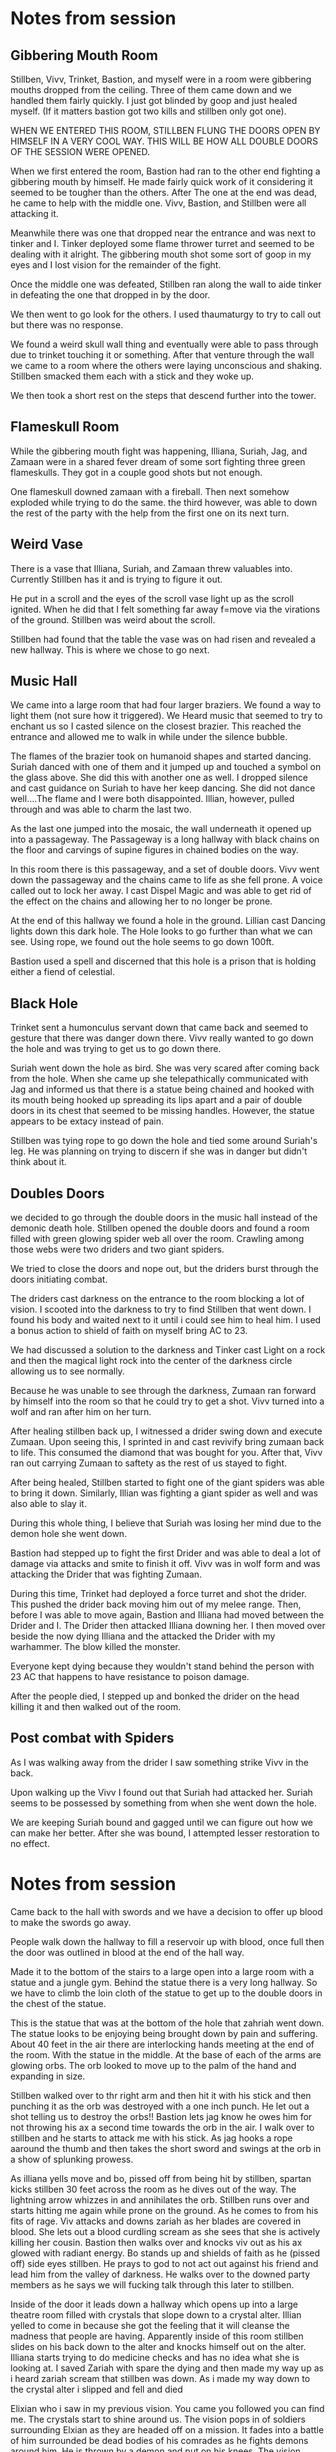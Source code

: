 #+STARTUP: content showstars indent
#+FILETAGS: dnd notes bo grimspine

* Notes from session
** Gibbering Mouth Room
Stillben, Vivv, Trinket, Bastion, and myself were in a room were gibbering
mouths dropped from the ceiling. Three of them came down and we handled them
fairly quickly. I just got blinded by goop and just healed myself. (If it
matters bastion got two kills and stillben only got one).

WHEN WE ENTERED THIS ROOM, STILLBEN FLUNG THE DOORS OPEN BY HIMSELF IN A VERY
COOL WAY. THIS WILL BE HOW ALL DOUBLE DOORS OF THE SESSION WERE OPENED.

When we first entered the room, Bastion had ran to the other end fighting a
gibbering mouth by himself. He made fairly quick work of it considering it
seemed to be tougher than the others. After The one at the end was dead, he came
to help with the middle one. Vivv, Bastion, and Stillben were all attacking it.

Meanwhile there was one that dropped near the entrance and was next to tinker
and I. Tinker deployed some flame thrower turret and seemed to be dealing with
it alright. The gibbering mouth shot some sort of goop in my eyes and I lost
vision for the remainder of the fight.

Once the middle one was defeated, Stillben ran along the wall to aide tinker in
defeating the one that dropped in by the door.

We then went to go look for the others. I used thaumaturgy to try to call out
but there was no response.

We found a weird skull wall thing and eventually were able to pass through due
to trinket touching it or something. After that venture through the wall we
came to a room where the others were laying unconscious and shaking. Stillben
smacked them each with a stick and they woke up.

We then took a short rest on the steps that descend further into the tower.

** Flameskull Room
While the gibbering mouth fight was happening, Illiana, Suriah, Jag, and Zamaan
were in a shared fever dream of some sort fighting three green flameskulls. They
got in a couple good shots but not enough.

One flameskull downed zamaan with a fireball. Then next somehow exploded while
trying to do the same. the third however, was able to down the rest of the party
with the help from the first one on its next turn.

** Weird Vase
There is a vase that Illiana, Suriah, and Zamaan threw valuables into. Currently
Stillben has it and is trying to figure it out.

He put in a scroll and the eyes of the scroll vase light up as the scroll
ignited. When he did that I felt something far away f=move via the virations of
the ground. Stillben was weird about the scroll.

Stillben had found that the table the vase was on had risen and revealed a new
hallway. This is where we chose to go next.

** Music Hall
We came into a large room that had four larger braziers. We found a way to light
them (not sure how it triggered). We Heard music that seemed to try to enchant
us so I casted silence on the closest brazier. This reached the entrance and
allowed me to walk in while under the silence bubble.

The flames of the brazier took on humanoid shapes and started dancing. Suriah
danced with one of them and it jumped up and touched a symbol on the glass
above. She did this with another one as well. I dropped silence and cast
guidance on Suriah to have her keep dancing. She did not dance well....The flame
and I were both disappointed. Illian, however, pulled through and was able to
charm the last two.

As the last one jumped into the mosaic, the wall underneath it opened up into a
passageway. The Passageway is a long hallway with black chains on the floor and
carvings of supine figures in chained bodies on the way.

In this room there is this passageway, and a set of double doors. Vivv went down
the passageway and the chains came to life as she fell prone. A voice called out
to lock her away. I cast Dispel Magic and was able to get rid of the effect on
the chains and allowing her to no longer be prone.

At the end of this hallway we found a hole in the ground. Lillian cast Dancing
lights down this dark hole. The Hole looks to go further than what we can see.
Using rope, we found out the hole seems to go down 100ft.

Bastion used a spell and discerned that this hole is a prison that is holding
either a fiend of celestial.


** Black Hole
Trinket sent a humonculus servant down that came back and seemed to gesture that
there was danger down there. Vivv really wanted to go down the hole and was
trying to get us to go down there.

Suriah went down the hole as bird. She was very scared after coming back from
the hole. When she came up she telepathically communicated with Jag and informed
us that there is a statue being chained and hooked with its mouth being hooked
up spreading its lips apart and a pair of double doors in its chest that seemed
to be missing handles. However, the statue appears to be extacy instead of pain.

Stillben was tying rope to go down the hole and tied some around Suriah's leg.
He was planning on trying to discern if she was in danger but didn't think about
it. 

** Doubles Doors
we decided to go through the double doors in the music hall instead of the
demonic death hole. Stillben opened the double doors and found a room filled
with green glowing spider web all over the room. Crawling among those webs were
two driders and two giant spiders.

We tried to close the doors and nope out, but the driders burst through the
doors initiating combat.

The driders cast darkness on the entrance to the room blocking a lot of vision.
I scooted into the darkness to try to find Stillben that went down. I found his
body and waited next to it until i could see him to heal him. I used a bonus
action to shield of faith on myself bring AC to 23.

We had discussed a solution to the darkness and Tinker cast Light on a rock and
then the magical light rock into the center of the darkness circle allowing us
to see normally. 

Because he was unable to see through the darkness, Zumaan ran forward by himself
into the room so that he could try to get a shot. Vivv turned into a wolf and
ran after him on her turn.

After healing stillben back up, I witnessed a drider swing down and execute
Zumaan. Upon seeing this, I sprinted in and cast revivify bring zumaan back to
life. This consumed the diamond that was bought for you. After that, Vivv ran
out carrying Zumaan to saftety as the rest of us stayed to fight.

After being healed, Stillben started to fight one of the giant spiders was able
to bring it down. Similarly, Illian was fighting a giant spider as well and was
also able to slay it.

During this whole thing, I believe that Suriah was losing her mind due to the
demon hole she went down.

Bastion had stepped up to fight the first Drider and was able to deal a lot of
damage via attacks and smite to finish it off. Vivv was in wolf form and was
attacking the Drider that was fighting Zumaan. 

During this time, Trinket had deployed a force turret and shot the drider. This
pushed the drider back moving him out of my melee range. Then, before I was able
to move again, Bastion and Illiana had moved between the Drider and I. The
Drider then attacked Illiana downing her. I then moved over beside the now dying
Illiana and the attacked the Drider with my warhammer. The blow killed the
monster.

Everyone kept dying because they wouldn't stand behind the person with 23 AC
that happens to have resistance to poison damage.

After the people died, I stepped up and bonked the drider on the head killing it
and then walked out of the room.


** Post combat with Spiders
As I was walking away from the drider I saw something strike Vivv in the back.

Upon walking up the Vivv I found out that Suriah had attacked her. Suriah seems
to be possessed by something from when she went down the hole.

We are keeping Suriah bound and gagged until we can figure out how we can make
her better. After she was bound, I attempted lesser restoration to no effect.
 

* Notes from session
Came back to the hall with swords and we have a decision to offer up blood to
make the swords go away.

People walk down the hallway to fill a reservoir up with blood, once full then
the door was outlined in blood at the end of the hall way.

Made it to the bottom of the stairs to a large open into a large room with a statue
and a jungle gym. Behind the statue there is a very long hallway. So we have to
climb the loin cloth of the statue to get up to the double doors in the chest of
the statue.

This is the statue that was at the bottom of the hole that zahriah went down.
The statue looks to be enjoying being brought down by pain and suffering. About
40 feet in the air there are interlocking hands meeting at the end of the room.
With the statue in the middle. At the base of each of the arms are glowing orbs.
The orb looked to move up to the palm of the hand and expanding in size.

Stillben walked over to thr right arm and then hit it with his stick and then
punching it as the orb was destroyed with a one inch punch. He let out a shot
telling us to destroy the orbs!! Bastion lets jag know he owes him for not
throwing his ax a second time towards the orb in the air. I walk over to stillben
and he starts to attack me with his stick. As jag hooks a rope aaround the thumb
and then takes the short sword and swings at the orb in a show of splunking
prowess.

As illiana yells move and bo, pissed off from being hit by stillben,
spartan kicks stillben 30 feet across the room as he dives out of the way.
The lightning arrow whizzes in and annihilates the orb. Stillben runs over and
starts hitting me again while prone on the ground. As he comes to from his
fits of rage. Viv attacks and downs zariah as her blades are covered in blood.
She lets out a blood curdling scream as she sees that she is actively killing
her cousin. Bastion then walks over and knocks viv out as his ax glowed with
radiant energy. Bo stands up and shields of faith as he (pissed off) side eyes
stillben. He prays to god to not act out against his friend and lead him from the
valley of darkness. He walks over to the downed party members as he says we
will fucking talk through this later to stillben.

Inside of the door it leads down a hallway which opens up into a large theatre
room filled with crystals that slope down to a crystal alter. Illian yelled to
come in because she got the feeling that it will cleanse the madness that people
are having. Apparently inside of this room stillben slides on his back down to 
the alter and knocks himself out on the alter. Illiana starts trying to do
medicine checks and has no idea what she is looking at. I saved Zariah with
spare the dying and then made my way up as i heard zariah scream that stillben
was down. As i made my way down to the crystal alter i slipped and fell and died

Elixian who i saw in my previous vision. You came you followed you can find me.
The crystals start to shine around us. The vision pops in of soldiers surrounding
Elxian as they are headed off on a mission. It fades into a battle of him
surrounded be dead bodies of his comrades as he fights demons around him.
He is thrown by a demon and put on his knees. The vision shifted into him
in his underwear and him asking for help. I ask "Where can i save you from?"

He replies "The underwater city of Caelmarrow." he is surrounded in darkness and
it seems like torture.

The vision fades.

Bastion ties a health potion to a rope and sends it down to illiana to give to
stillben. He sits on the alter and nothing happens and then stillben puts me
on the alter and nothing happens as we use a rope to get everyone up from the
alter. We get everyone up into the statue and then zariah and viv get placed
onto the alter. Bastion was able to save everyone by the grace of hit dice to
get people up. Now its time for a short rest. Viv then talks with bastion
about leaving and hands him some letters as she hugs him.. sad music plays.
